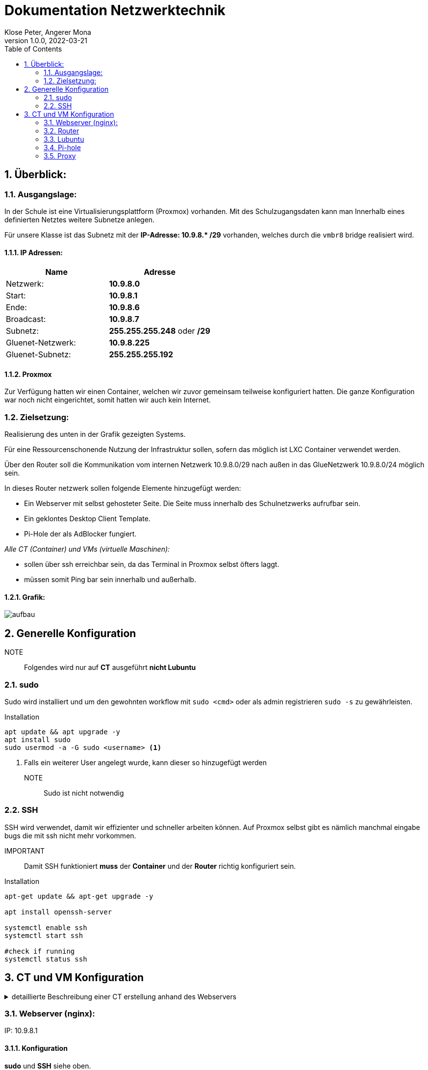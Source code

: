 = Dokumentation Netzwerktechnik
Klose Peter, Angerer Mona
1.0.0, 2022-03-21:
ifndef::imagesdir[:imagesdir: images]
//:toc-placement!:  // prevents the generation of the doc at this position, so it can be printed afterwards
:sourcedir: ../src/main/java
:icons: font
:sectnums:    // Nummerierung der Überschriften / section numbering
:toc: left

//Need this blank line after ifdef, don't know why...
ifdef::backend-html5[]

// print the toc here (not at the default position)
//toc::[]

== Überblick:

=== Ausgangslage:

In der Schule ist eine Virtualisierungsplattform (Proxmox) vorhanden. Mit des Schulzugangsdaten kann man Innerhalb eines definierten Netztes weitere Subnetze anlegen.

Für unsere Klasse ist das Subnetz mit der **IP-Adresse: 10.9.8.* /29** vorhanden, welches durch die `vmbr8` bridge realisiert wird.

==== IP Adressen:
|===
|Name |Adresse

|Netzwerk:
|*10.9.8.0*

|Start:
|*10.9.8.1*

|Ende:
|*10.9.8.6*

|Broadcast:
|*10.9.8.7*

|Subnetz:
|*255.255.255.248* oder */29*

|Gluenet-Netzwerk:
|*10.9.8.225*

|Gluenet-Subnetz:
|*255.255.255.192*
|===

==== Proxmox

Zur Verfügung hatten wir einen Container, welchen wir zuvor gemeinsam teilweise konfiguriert hatten.
Die ganze Konfiguration war noch nicht eingerichtet, somit hatten wir auch kein Internet.

=== Zielsetzung:

Realisierung des unten in der Grafik gezeigten Systems.

Für eine Ressourcenschonende Nutzung der Infrastruktur sollen, sofern das möglich ist LXC Container verwendet werden.

Über den Router soll die Kommunikation vom internen Netzwerk 10.9.8.0/29 nach außen in das GlueNetzwerk 10.9.8.0/24 möglich sein.

In dieses Router netzwerk sollen folgende Elemente hinzugefügt werden:

* Ein Webserver mit selbst gehosteter Seite. Die Seite muss innerhalb des Schulnetzwerks aufrufbar sein.
* Ein geklontes Desktop Client Template.
* Pi-Hole der als AdBlocker fungiert.


_Alle CT (Container) und VMs (virtuelle Maschinen):_

* sollen über ssh erreichbar sein, da das Terminal in Proxmox selbst öfters laggt.
* müssen somit Ping bar sein innerhalb und außerhalb.

==== Grafik:
image::aufbau.png[]

== Generelle Konfiguration

NOTE:: Folgendes wird nur auf *CT* ausgeführt **nicht Lubuntu**

//Alle Netzwerkkarten befinden sich auf der `vmbr8 bridge`, weil diese mit der Adresse *10.9.8.** unsere Klasse realisiert.
=== sudo

Sudo wird installiert und um den gewohnten workflow mit `sudo <cmd>` oder als admin registrieren `sudo -s` zu gewährleisten.

.Installation
[source,bash]
----
apt update && apt upgrade -y
apt install sudo
sudo usermod -a -G sudo <username> <.>
----

<.> Falls ein weiterer User angelegt wurde, kann dieser so hinzugefügt werden

NOTE:: Sudo ist nicht notwendig

=== SSH

SSH wird verwendet, damit wir effizienter und schneller arbeiten können. Auf Proxmox selbst gibt es nämlich manchmal eingabe bugs die mit ssh nicht mehr vorkommen.

IMPORTANT:: Damit SSH funktioniert *muss* der *Container* und der *Router* richtig konfiguriert sein.

.Installation
[source,bash]
----
apt-get update && apt-get upgrade -y

apt install openssh-server

systemctl enable ssh
systemctl start ssh

#check if running
systemctl status ssh

----


== CT und VM Konfiguration

.detaillierte Beschreibung einer CT erstellung anhand des Webservers
[%collapsible]
====

.klicken sie auf `create CT`
image::00.png[]
.*WICHTIG!* Passwort ist dann das CT Passwort
image::01.png[]
.auswahl des Images in unseren fall immer Debian
image::02.png[]
.Speicherort und Größe festlegen
image::03.png[]
.CPU Kerne einstellen 1 reicht völlig aus.
image::04.png[]
.RAM einstellen 512MB immer weitere 512MB falls notwendig.
image::05.png[]
.Netzwerkeinstellungen diese können jedoch nachher noch geändert werden.
image::06.png[]
.DNS
image::07.png[]
.Summery
image::08.png[]
.Log-Fenster
image::09.png[]
.Neuer CT nun in der Seitenleiste
image::10.png[]
====

=== Webserver (nginx):

IP: 10.9.8.1


==== Konfiguration

*sudo* und *SSH* siehe oben.


.Installation Nginx
[source,bash]
----
sudo apt-get update
sudo apt-get install -y nginx-light
----

.Change Site
[source,bash]
----
cd /var/www/html <.>
ls <.>
----

<.> Default site location.
<.> Change the listed file or paste your complete Projekt there.


=== Router

* IP-Adressen:
|===
|Anordnung |Adresse |Gateway

|Innen:
|10.9.8.6/29
|-

|Außen:
|10.9.8.255/26
|10.9.8.254

|===


=== Lubuntu

IP: 10.9.8.2


=== Pi-hole

IP: 10.9.8.3

* Link zum Adminpanel: http://10.9.8.3/admin[hier]
** nur möglich innerhalb des Schulnetzwerks.
* Für weitere Konfiguration: https://sakis.tech/pi-hole-auf-einem-lxc-installieren-und-konfigurieren/[hier]

==== Konfiguration

*sudo* und *SSH* siehe oben.

.SSH Zugang für Root freischalten
[source,bash]
----
nano /etc/ssh/sshd_config <.>
service ssh restart <.>
----

<.> ändern sie `#PermitRootLogin prohibit-password` auf `PermitRootLogin yes`
<.> ssh wird neu gestartet damit die änderungen wirksam werden.


.Installations Pi-hole
[source,bash]
----
apt update && apt upgrade -y <.>
apt-get install curl -y <.>
curl -sSL https://install.pi-hole.net | bash <.>
----

<.> System auf neusten Stand bringen
<.> `Curl` wird bei der Installation benötigt
<.> Installation von Pi-hole

Nun müssen sie ein bisschen warten, dann werden sie von einem Installationsmenü begrüßt. Hier können alle Einstellungen auf Standard gelassen werden.

.Admin Passwort ändern
[source,bash]
----
pihole -a -p <.>
----

<.> neues Kennwort 2-mal eingeben. Fertig.

IMPORTANT:: Dieses Passwort wird am Webinterface benötigt.


=== Proxy

==== Konfiguration Server

*sudo* und *SSH* siehe oben.


.Installation Proxy
[source,bash]
----
sudo apt-get update
apt-get install squid
----

.Change config
[source,bash]
----
sudo nano /etc/squid/squid.conf
----

[source,bash]
----
http_port 1234 <.>
http_acces allow all <.>
visible_hostname proxy <.>
----

<.> in Zeile 1907
<.> in Zeile 1411
<.> in Zeile 6111

[source,bash]
----
systemctl restart squid
----

//=== Einschränkungen:

//==== IP Adressen:



